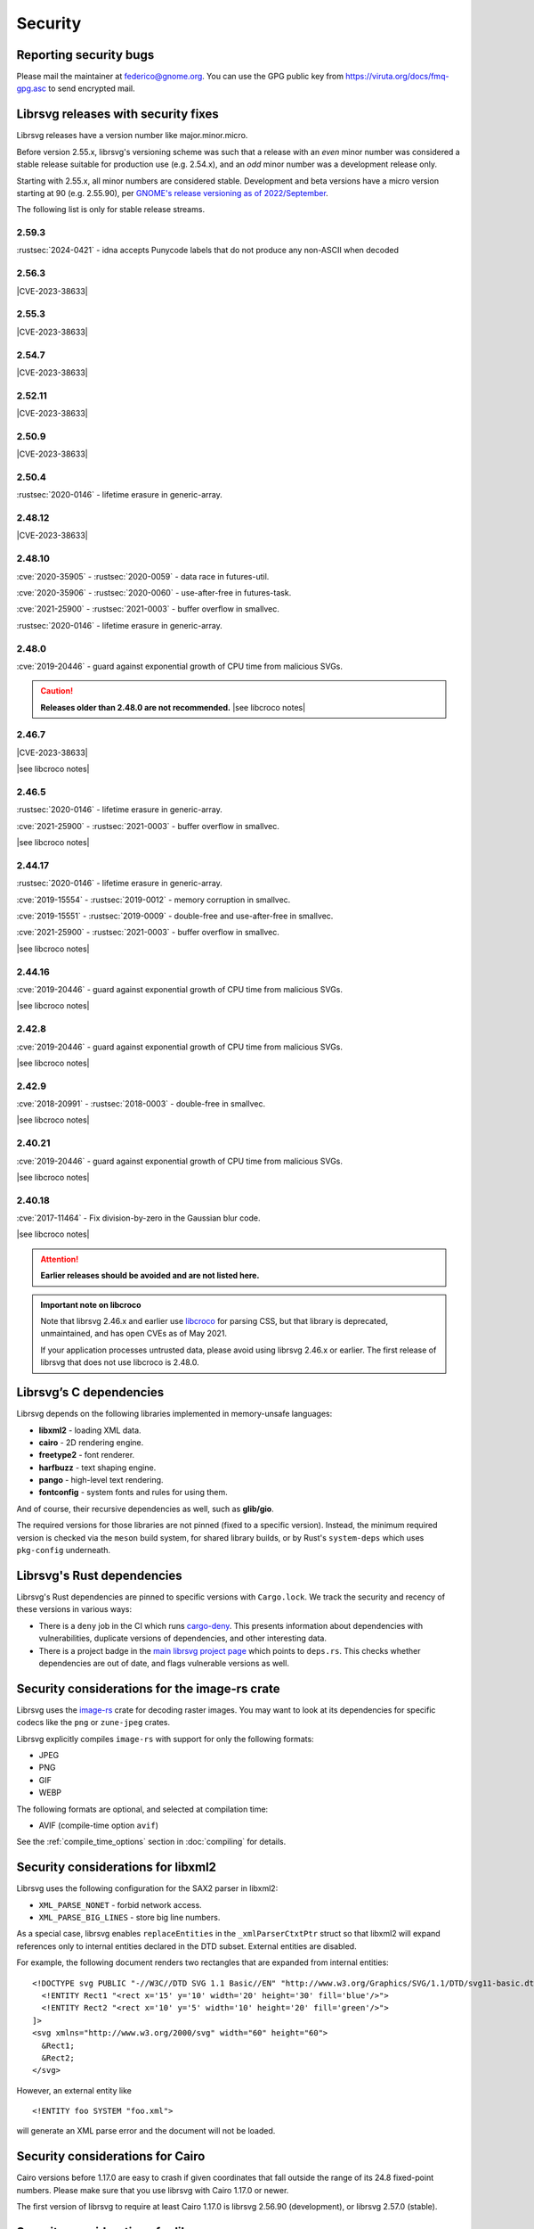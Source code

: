 Security
========

Reporting security bugs
-----------------------

Please mail the maintainer at federico@gnome.org. You can use the GPG
public key from https://viruta.org/docs/fmq-gpg.asc to send encrypted
mail.

Librsvg releases with security fixes
------------------------------------

Librsvg releases have a version number like major.minor.micro.

Before version 2.55.x, librsvg's versioning scheme was such that a
release with an *even* minor number was considered a stable release
suitable for production use (e.g. 2.54.x), and an *odd* minor number
was a development release only.

Starting with 2.55.x, all minor numbers are considered stable.
Development and beta versions have a micro version starting at 90
(e.g. 2.55.90), per `GNOME's release versioning as of 2022/September
<https://discourse.gnome.org/t/even-odd-versioning-is-confusing-lets-stop-doing-it/10391>`_.

The following list is only for stable release streams.

2.59.3
~~~~~~

:rustsec:`2024-0421` - idna accepts Punycode labels that do not
produce any non-ASCII when decoded
         
2.56.3
~~~~~~

.. The CVE URL is used directly here because Sphinx's `cve` role can't be
   used in a substitution since it generates a target for an index entry.

.. |CVE-2023-38633| replace::

   `CVE-2023-38633 <https://www.cve.org/CVERecord?id=CVE-2023-38633>`__ -
   :issue:`996` - Arbitrary file read when xinclude href has special
   characters.

|CVE-2023-38633|

2.55.3
~~~~~~

|CVE-2023-38633|

2.54.7
~~~~~~

|CVE-2023-38633|

2.52.11
~~~~~~~

|CVE-2023-38633|

2.50.9
~~~~~~

|CVE-2023-38633|

2.50.4
~~~~~~

:rustsec:`2020-0146` - lifetime erasure in generic-array.

2.48.12
~~~~~~~

|CVE-2023-38633|

2.48.10
~~~~~~~

:cve:`2020-35905` - :rustsec:`2020-0059` - data race in futures-util.

:cve:`2020-35906` - :rustsec:`2020-0060` - use-after-free in futures-task.

:cve:`2021-25900` - :rustsec:`2021-0003` - buffer overflow in smallvec.

:rustsec:`2020-0146` - lifetime erasure in generic-array.

2.48.0
~~~~~~

:cve:`2019-20446` - guard against exponential growth of CPU time from
malicious SVGs.

.. |see libcroco notes| replace::

   See notes below on :ref:`libcroco <libcroco>`.

.. caution::

   **Releases older than 2.48.0 are not recommended.**
   |see libcroco notes|

2.46.7
~~~~~~

|CVE-2023-38633|

|see libcroco notes|

2.46.5
~~~~~~

:rustsec:`2020-0146` - lifetime erasure in generic-array.

:cve:`2021-25900` - :rustsec:`2021-0003` - buffer overflow in smallvec.

|see libcroco notes|

2.44.17
~~~~~~~

:rustsec:`2020-0146` - lifetime erasure in generic-array.

:cve:`2019-15554` - :rustsec:`2019-0012` - memory corruption in smallvec.

:cve:`2019-15551` - :rustsec:`2019-0009` - double-free and use-after-free
in smallvec.

:cve:`2021-25900` - :rustsec:`2021-0003` - buffer overflow in smallvec.

|see libcroco notes|

2.44.16
~~~~~~~

:cve:`2019-20446` - guard against exponential growth of CPU time from
malicious SVGs.

|see libcroco notes|

2.42.8
~~~~~~

:cve:`2019-20446` - guard against exponential growth of CPU time from
malicious SVGs.

|see libcroco notes|

2.42.9
~~~~~~

:cve:`2018-20991` - :rustsec:`2018-0003` - double-free in smallvec.

|see libcroco notes|

2.40.21
~~~~~~~

:cve:`2019-20446` - guard against exponential growth of CPU time from
malicious SVGs.

|see libcroco notes|

2.40.18
~~~~~~~

:cve:`2017-11464` - Fix division-by-zero in the Gaussian blur code.

|see libcroco notes|

.. attention::

   **Earlier releases should be avoided and are not listed here.**

.. _libcroco:

.. admonition:: Important note on libcroco

   Note that librsvg 2.46.x and earlier use
   `libcroco <https://gitlab.gnome.org/Archive/libcroco/>`__ for parsing
   CSS, but that library is deprecated, unmaintained, and has open CVEs as
   of May 2021.

   If your application processes untrusted data, please avoid using librsvg
   2.46.x or earlier. The first release of librsvg that does not use
   libcroco is 2.48.0.

Librsvg’s C dependencies
------------------------

Librsvg depends on the following libraries implemented in memory-unsafe
languages:

- **libxml2** - loading XML data.
- **cairo** - 2D rendering engine.
- **freetype2** - font renderer.
- **harfbuzz** - text shaping engine.
- **pango** - high-level text rendering.
- **fontconfig** - system fonts and rules for using them.

And of course, their recursive dependencies as well, such as
**glib/gio**.

The required versions for those libraries are not pinned (fixed to a
specific version).  Instead, the minimum required version is checked
via the ``meson`` build system, for shared library builds, or by Rust's
``system-deps`` which uses ``pkg-config`` underneath.


Librsvg's Rust dependencies
---------------------------

Librsvg's Rust dependencies are pinned to specific versions with
``Cargo.lock``.  We track the security and recency of these versions in
various ways:

* There is a ``deny`` job in the CI which runs `cargo-deny
  <https://github.com/EmbarkStudios/cargo-deny>`_.  This presents
  information about dependencies with vulnerabilities, duplicate
  versions of dependencies, and other interesting data.

* There is a project badge in the `main librsvg project page
  <https://gitlab.gnome.org/GNOME/librsvg>`_ which points to
  ``deps.rs``.  This checks whether dependencies are out of date, and
  flags vulnerable versions as well.


Security considerations for the image-rs crate
----------------------------------------------

Librsvg uses the `image-rs <https://github.com/image-rs/image>`_ crate
for decoding raster images.  You may want to look at its dependencies
for specific codecs like the ``png`` or ``zune-jpeg`` crates.

Librsvg explicitly compiles ``image-rs`` with support for only the following formats:

* JPEG
* PNG
* GIF
* WEBP

The following formats are optional, and selected at compilation time:

* AVIF (compile-time option ``avif``)

See the :ref:`compile_time_options` section in :doc:`compiling` for details.


Security considerations for libxml2
-----------------------------------

Librsvg uses the following configuration for the SAX2 parser in libxml2:

-  ``XML_PARSE_NONET`` - forbid network access.
-  ``XML_PARSE_BIG_LINES`` - store big line numbers.

As a special case, librsvg enables ``replaceEntities`` in the
``_xmlParserCtxtPtr`` struct so that libxml2 will expand references only
to internal entities declared in the DTD subset. External entities are
disabled.

For example, the following document renders two rectangles that are
expanded from internal entities:

::

   <!DOCTYPE svg PUBLIC "-//W3C//DTD SVG 1.1 Basic//EN" "http://www.w3.org/Graphics/SVG/1.1/DTD/svg11-basic.dtd" [
     <!ENTITY Rect1 "<rect x='15' y='10' width='20' height='30' fill='blue'/>">
     <!ENTITY Rect2 "<rect x='10' y='5' width='10' height='20' fill='green'/>">
   ]>
   <svg xmlns="http://www.w3.org/2000/svg" width="60" height="60">
     &Rect1;
     &Rect2;
   </svg>

However, an external entity like

::

     <!ENTITY foo SYSTEM "foo.xml">

will generate an XML parse error and the document will not be loaded.

Security considerations for Cairo
---------------------------------

Cairo versions before 1.17.0 are easy to crash if given coordinates
that fall outside the range of its 24.8 fixed-point numbers.  Please
make sure that you use librsvg with Cairo 1.17.0 or newer.

The first version of librsvg to require at least Cairo 1.17.0 is
librsvg 2.56.90 (development), or librsvg 2.57.0 (stable).

Security considerations for librsvg
-----------------------------------

**Built-in limits:** Librsvg has built-in limits for the following:

- Limit on the maximum number of loaded XML elements, set to 1,000,000
  (one million). SVG documents with more than this number of elements
  will fail to load. This is a mitigation for malicious documents that
  would otherwise consume large amounts of memory, for example by
  including a huge number of ``<g/>`` elements with no useful content.
  This is set in the file ``rsvg/src/limits.rs`` in the
  ``MAX_LOADED_ELEMENTS`` constant.

- Limit on the maximum number of referenced elements while rendering.
  The ``<use>`` element in SVG and others like ``<pattern>`` can
  reference other elements in the document. Malicious documents can
  cause an exponential number of references to be resolved, so librsvg
  places a limit of 500,000 references (half a million) to avoid
  unbounded consumption of CPU time. This is set in the file
  ``rsvg/src/limits.rs`` in the ``MAX_REFERENCED_ELEMENTS`` constant.

- Limit on the nesting level for XML Includes (``xi:include``), to
  avoid infinite recursion from an SVG file that includes itself.
  This is set in the file ``rsvg/src/limits.rs`` in the
  ``MAX_XINCLUDE_DEPTH`` constant.

Librsvg has no built-in limits on the total amount of memory or CPU time
consumed to process a document. Your application may want to place
limits on this, especially if it processes untrusted SVG documents.

**Processing external files:** Librsvg processes references to
external files by itself: XML XInclude, ``xlink:href`` attributes,
etc. Please see the section "`Security and locations of referenced
files
<https://gnome.pages.gitlab.gnome.org/librsvg/Rsvg-2.0/class.Handle.html#security-and-locations-of-referenced-files>`_"
in the reference documentation to see what criteria are used to accept
or reject a file based on its location. If your application has more
stringent requirements, it may need to sandbox its use of librsvg.

**SVG features:** Librsvg ignores animations, scripts, and events
declared in SVG documents. It always handles referenced images, similar
to SVG’s `static processing
mode <https://www.w3.org/TR/SVG2/conform.html#static-mode>`__.
